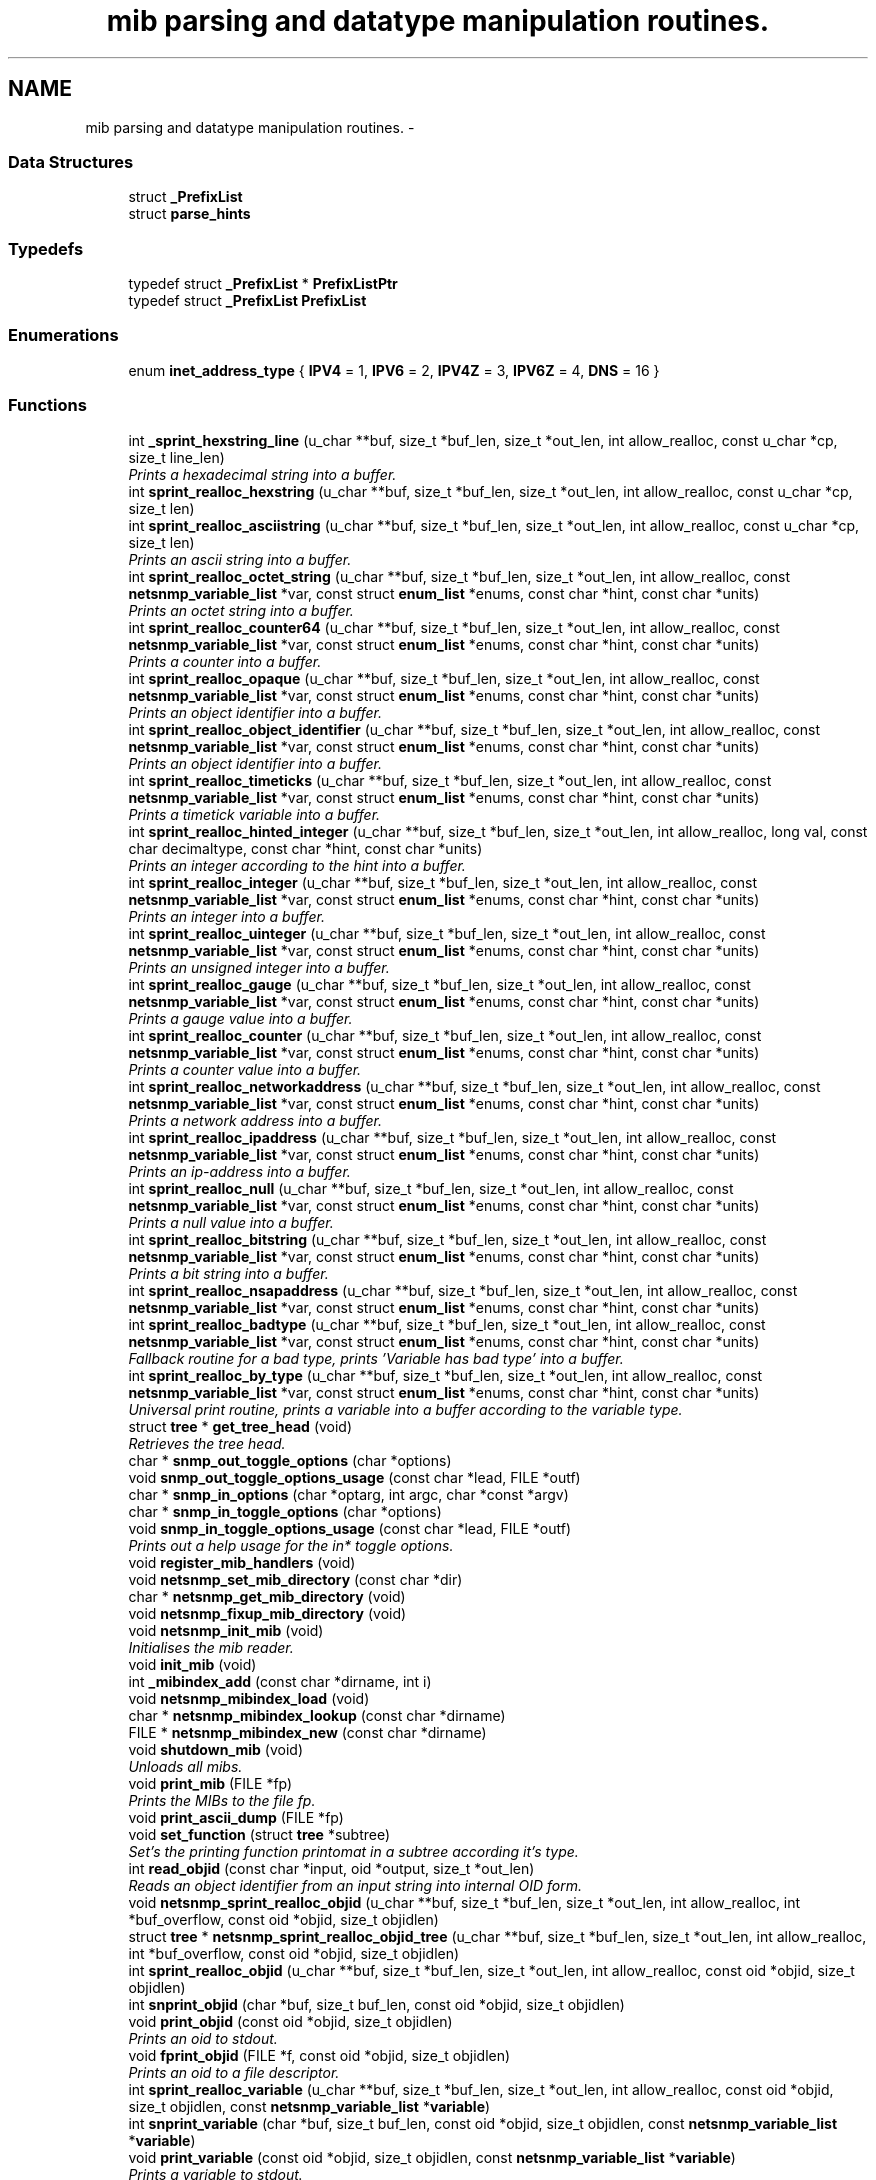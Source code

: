 .TH "mib parsing and datatype manipulation routines." 3 "Fri Mar 18 2011" "Version 5.5.1" "net-snmp" \" -*- nroff -*-
.ad l
.nh
.SH NAME
mib parsing and datatype manipulation routines. \- 
.SS "Data Structures"

.in +1c
.ti -1c
.RI "struct \fB_PrefixList\fP"
.br
.ti -1c
.RI "struct \fBparse_hints\fP"
.br
.in -1c
.SS "Typedefs"

.in +1c
.ti -1c
.RI "typedef struct \fB_PrefixList\fP * \fBPrefixListPtr\fP"
.br
.ti -1c
.RI "typedef struct \fB_PrefixList\fP \fBPrefixList\fP"
.br
.in -1c
.SS "Enumerations"

.in +1c
.ti -1c
.RI "enum \fBinet_address_type\fP { \fBIPV4\fP =  1, \fBIPV6\fP =  2, \fBIPV4Z\fP =  3, \fBIPV6Z\fP =  4, \fBDNS\fP =  16 }"
.br
.in -1c
.SS "Functions"

.in +1c
.ti -1c
.RI "int \fB_sprint_hexstring_line\fP (u_char **buf, size_t *buf_len, size_t *out_len, int allow_realloc, const u_char *cp, size_t line_len)"
.br
.RI "\fIPrints a hexadecimal string into a buffer. \fP"
.ti -1c
.RI "int \fBsprint_realloc_hexstring\fP (u_char **buf, size_t *buf_len, size_t *out_len, int allow_realloc, const u_char *cp, size_t len)"
.br
.ti -1c
.RI "int \fBsprint_realloc_asciistring\fP (u_char **buf, size_t *buf_len, size_t *out_len, int allow_realloc, const u_char *cp, size_t len)"
.br
.RI "\fIPrints an ascii string into a buffer. \fP"
.ti -1c
.RI "int \fBsprint_realloc_octet_string\fP (u_char **buf, size_t *buf_len, size_t *out_len, int allow_realloc, const \fBnetsnmp_variable_list\fP *var, const struct \fBenum_list\fP *enums, const char *hint, const char *units)"
.br
.RI "\fIPrints an octet string into a buffer. \fP"
.ti -1c
.RI "int \fBsprint_realloc_counter64\fP (u_char **buf, size_t *buf_len, size_t *out_len, int allow_realloc, const \fBnetsnmp_variable_list\fP *var, const struct \fBenum_list\fP *enums, const char *hint, const char *units)"
.br
.RI "\fIPrints a counter into a buffer. \fP"
.ti -1c
.RI "int \fBsprint_realloc_opaque\fP (u_char **buf, size_t *buf_len, size_t *out_len, int allow_realloc, const \fBnetsnmp_variable_list\fP *var, const struct \fBenum_list\fP *enums, const char *hint, const char *units)"
.br
.RI "\fIPrints an object identifier into a buffer. \fP"
.ti -1c
.RI "int \fBsprint_realloc_object_identifier\fP (u_char **buf, size_t *buf_len, size_t *out_len, int allow_realloc, const \fBnetsnmp_variable_list\fP *var, const struct \fBenum_list\fP *enums, const char *hint, const char *units)"
.br
.RI "\fIPrints an object identifier into a buffer. \fP"
.ti -1c
.RI "int \fBsprint_realloc_timeticks\fP (u_char **buf, size_t *buf_len, size_t *out_len, int allow_realloc, const \fBnetsnmp_variable_list\fP *var, const struct \fBenum_list\fP *enums, const char *hint, const char *units)"
.br
.RI "\fIPrints a timetick variable into a buffer. \fP"
.ti -1c
.RI "int \fBsprint_realloc_hinted_integer\fP (u_char **buf, size_t *buf_len, size_t *out_len, int allow_realloc, long val, const char decimaltype, const char *hint, const char *units)"
.br
.RI "\fIPrints an integer according to the hint into a buffer. \fP"
.ti -1c
.RI "int \fBsprint_realloc_integer\fP (u_char **buf, size_t *buf_len, size_t *out_len, int allow_realloc, const \fBnetsnmp_variable_list\fP *var, const struct \fBenum_list\fP *enums, const char *hint, const char *units)"
.br
.RI "\fIPrints an integer into a buffer. \fP"
.ti -1c
.RI "int \fBsprint_realloc_uinteger\fP (u_char **buf, size_t *buf_len, size_t *out_len, int allow_realloc, const \fBnetsnmp_variable_list\fP *var, const struct \fBenum_list\fP *enums, const char *hint, const char *units)"
.br
.RI "\fIPrints an unsigned integer into a buffer. \fP"
.ti -1c
.RI "int \fBsprint_realloc_gauge\fP (u_char **buf, size_t *buf_len, size_t *out_len, int allow_realloc, const \fBnetsnmp_variable_list\fP *var, const struct \fBenum_list\fP *enums, const char *hint, const char *units)"
.br
.RI "\fIPrints a gauge value into a buffer. \fP"
.ti -1c
.RI "int \fBsprint_realloc_counter\fP (u_char **buf, size_t *buf_len, size_t *out_len, int allow_realloc, const \fBnetsnmp_variable_list\fP *var, const struct \fBenum_list\fP *enums, const char *hint, const char *units)"
.br
.RI "\fIPrints a counter value into a buffer. \fP"
.ti -1c
.RI "int \fBsprint_realloc_networkaddress\fP (u_char **buf, size_t *buf_len, size_t *out_len, int allow_realloc, const \fBnetsnmp_variable_list\fP *var, const struct \fBenum_list\fP *enums, const char *hint, const char *units)"
.br
.RI "\fIPrints a network address into a buffer. \fP"
.ti -1c
.RI "int \fBsprint_realloc_ipaddress\fP (u_char **buf, size_t *buf_len, size_t *out_len, int allow_realloc, const \fBnetsnmp_variable_list\fP *var, const struct \fBenum_list\fP *enums, const char *hint, const char *units)"
.br
.RI "\fIPrints an ip-address into a buffer. \fP"
.ti -1c
.RI "int \fBsprint_realloc_null\fP (u_char **buf, size_t *buf_len, size_t *out_len, int allow_realloc, const \fBnetsnmp_variable_list\fP *var, const struct \fBenum_list\fP *enums, const char *hint, const char *units)"
.br
.RI "\fIPrints a null value into a buffer. \fP"
.ti -1c
.RI "int \fBsprint_realloc_bitstring\fP (u_char **buf, size_t *buf_len, size_t *out_len, int allow_realloc, const \fBnetsnmp_variable_list\fP *var, const struct \fBenum_list\fP *enums, const char *hint, const char *units)"
.br
.RI "\fIPrints a bit string into a buffer. \fP"
.ti -1c
.RI "int \fBsprint_realloc_nsapaddress\fP (u_char **buf, size_t *buf_len, size_t *out_len, int allow_realloc, const \fBnetsnmp_variable_list\fP *var, const struct \fBenum_list\fP *enums, const char *hint, const char *units)"
.br
.ti -1c
.RI "int \fBsprint_realloc_badtype\fP (u_char **buf, size_t *buf_len, size_t *out_len, int allow_realloc, const \fBnetsnmp_variable_list\fP *var, const struct \fBenum_list\fP *enums, const char *hint, const char *units)"
.br
.RI "\fIFallback routine for a bad type, prints 'Variable has bad type' into a buffer. \fP"
.ti -1c
.RI "int \fBsprint_realloc_by_type\fP (u_char **buf, size_t *buf_len, size_t *out_len, int allow_realloc, const \fBnetsnmp_variable_list\fP *var, const struct \fBenum_list\fP *enums, const char *hint, const char *units)"
.br
.RI "\fIUniversal print routine, prints a variable into a buffer according to the variable type. \fP"
.ti -1c
.RI "struct \fBtree\fP * \fBget_tree_head\fP (void)"
.br
.RI "\fIRetrieves the tree head. \fP"
.ti -1c
.RI "char * \fBsnmp_out_toggle_options\fP (char *options)"
.br
.ti -1c
.RI "void \fBsnmp_out_toggle_options_usage\fP (const char *lead, FILE *outf)"
.br
.ti -1c
.RI "char * \fBsnmp_in_options\fP (char *optarg, int argc, char *const *argv)"
.br
.ti -1c
.RI "char * \fBsnmp_in_toggle_options\fP (char *options)"
.br
.ti -1c
.RI "void \fBsnmp_in_toggle_options_usage\fP (const char *lead, FILE *outf)"
.br
.RI "\fIPrints out a help usage for the in* toggle options. \fP"
.ti -1c
.RI "void \fBregister_mib_handlers\fP (void)"
.br
.ti -1c
.RI "void \fBnetsnmp_set_mib_directory\fP (const char *dir)"
.br
.ti -1c
.RI "char * \fBnetsnmp_get_mib_directory\fP (void)"
.br
.ti -1c
.RI "void \fBnetsnmp_fixup_mib_directory\fP (void)"
.br
.ti -1c
.RI "void \fBnetsnmp_init_mib\fP (void)"
.br
.RI "\fIInitialises the mib reader. \fP"
.ti -1c
.RI "void \fBinit_mib\fP (void)"
.br
.ti -1c
.RI "int \fB_mibindex_add\fP (const char *dirname, int i)"
.br
.ti -1c
.RI "void \fBnetsnmp_mibindex_load\fP (void)"
.br
.ti -1c
.RI "char * \fBnetsnmp_mibindex_lookup\fP (const char *dirname)"
.br
.ti -1c
.RI "FILE * \fBnetsnmp_mibindex_new\fP (const char *dirname)"
.br
.ti -1c
.RI "void \fBshutdown_mib\fP (void)"
.br
.RI "\fIUnloads all mibs. \fP"
.ti -1c
.RI "void \fBprint_mib\fP (FILE *fp)"
.br
.RI "\fIPrints the MIBs to the file fp. \fP"
.ti -1c
.RI "void \fBprint_ascii_dump\fP (FILE *fp)"
.br
.ti -1c
.RI "void \fBset_function\fP (struct \fBtree\fP *subtree)"
.br
.RI "\fISet's the printing function printomat in a subtree according it's type. \fP"
.ti -1c
.RI "int \fBread_objid\fP (const char *input, oid *output, size_t *out_len)"
.br
.RI "\fIReads an object identifier from an input string into internal OID form. \fP"
.ti -1c
.RI "void \fBnetsnmp_sprint_realloc_objid\fP (u_char **buf, size_t *buf_len, size_t *out_len, int allow_realloc, int *buf_overflow, const oid *objid, size_t objidlen)"
.br
.ti -1c
.RI "struct \fBtree\fP * \fBnetsnmp_sprint_realloc_objid_tree\fP (u_char **buf, size_t *buf_len, size_t *out_len, int allow_realloc, int *buf_overflow, const oid *objid, size_t objidlen)"
.br
.ti -1c
.RI "int \fBsprint_realloc_objid\fP (u_char **buf, size_t *buf_len, size_t *out_len, int allow_realloc, const oid *objid, size_t objidlen)"
.br
.ti -1c
.RI "int \fBsnprint_objid\fP (char *buf, size_t buf_len, const oid *objid, size_t objidlen)"
.br
.ti -1c
.RI "void \fBprint_objid\fP (const oid *objid, size_t objidlen)"
.br
.RI "\fIPrints an oid to stdout. \fP"
.ti -1c
.RI "void \fBfprint_objid\fP (FILE *f, const oid *objid, size_t objidlen)"
.br
.RI "\fIPrints an oid to a file descriptor. \fP"
.ti -1c
.RI "int \fBsprint_realloc_variable\fP (u_char **buf, size_t *buf_len, size_t *out_len, int allow_realloc, const oid *objid, size_t objidlen, const \fBnetsnmp_variable_list\fP *\fBvariable\fP)"
.br
.ti -1c
.RI "int \fBsnprint_variable\fP (char *buf, size_t buf_len, const oid *objid, size_t objidlen, const \fBnetsnmp_variable_list\fP *\fBvariable\fP)"
.br
.ti -1c
.RI "void \fBprint_variable\fP (const oid *objid, size_t objidlen, const \fBnetsnmp_variable_list\fP *\fBvariable\fP)"
.br
.RI "\fIPrints a variable to stdout. \fP"
.ti -1c
.RI "void \fBfprint_variable\fP (FILE *f, const oid *objid, size_t objidlen, const \fBnetsnmp_variable_list\fP *\fBvariable\fP)"
.br
.RI "\fIPrints a variable to a file descriptor. \fP"
.ti -1c
.RI "int \fBsprint_realloc_value\fP (u_char **buf, size_t *buf_len, size_t *out_len, int allow_realloc, const oid *objid, size_t objidlen, const \fBnetsnmp_variable_list\fP *\fBvariable\fP)"
.br
.ti -1c
.RI "int \fBsnprint_value\fP (char *buf, size_t buf_len, const oid *objid, size_t objidlen, const \fBnetsnmp_variable_list\fP *\fBvariable\fP)"
.br
.ti -1c
.RI "void \fBprint_value\fP (const oid *objid, size_t objidlen, const \fBnetsnmp_variable_list\fP *\fBvariable\fP)"
.br
.ti -1c
.RI "void \fBfprint_value\fP (FILE *f, const oid *objid, size_t objidlen, const \fBnetsnmp_variable_list\fP *\fBvariable\fP)"
.br
.ti -1c
.RI "int \fBbuild_oid_segment\fP (\fBnetsnmp_variable_list\fP *var)"
.br
.RI "\fITakes the value in VAR and turns it into an OID segment in var->name. \fP"
.ti -1c
.RI "int \fBbuild_oid_noalloc\fP (oid *in, size_t in_len, size_t *out_len, oid *prefix, size_t prefix_len, \fBnetsnmp_variable_list\fP *indexes)"
.br
.ti -1c
.RI "int \fBbuild_oid\fP (oid **out, size_t *out_len, oid *prefix, size_t prefix_len, \fBnetsnmp_variable_list\fP *indexes)"
.br
.ti -1c
.RI "int \fBparse_oid_indexes\fP (oid *oidIndex, size_t oidLen, \fBnetsnmp_variable_list\fP *data)"
.br
.ti -1c
.RI "int \fBparse_one_oid_index\fP (oid **oidStart, size_t *oidLen, \fBnetsnmp_variable_list\fP *data, int complete)"
.br
.ti -1c
.RI "int \fBdump_realloc_oid_to_inetaddress\fP (const int addr_type, const oid *objid, size_t objidlen, u_char **buf, size_t *buf_len, size_t *out_len, int allow_realloc, char quotechar)"
.br
.ti -1c
.RI "int \fBdump_realloc_oid_to_string\fP (const oid *objid, size_t objidlen, u_char **buf, size_t *buf_len, size_t *out_len, int allow_realloc, char quotechar)"
.br
.ti -1c
.RI "struct \fBtree\fP * \fBget_tree\fP (const oid *objid, size_t objidlen, struct \fBtree\fP *subtree)"
.br
.ti -1c
.RI "void \fBprint_description\fP (oid *objid, size_t objidlen, int width)"
.br
.RI "\fIPrints on oid description on stdout. \fP"
.ti -1c
.RI "void \fBfprint_description\fP (FILE *f, oid *objid, size_t objidlen, int width)"
.br
.RI "\fIPrints on oid description into a file descriptor. \fP"
.ti -1c
.RI "int \fBsnprint_description\fP (char *buf, size_t buf_len, oid *objid, size_t objidlen, int width)"
.br
.ti -1c
.RI "int \fBsprint_realloc_description\fP (u_char **buf, size_t *buf_len, size_t *out_len, int allow_realloc, oid *objid, size_t objidlen, int width)"
.br
.ti -1c
.RI "int \fBget_module_node\fP (const char *fname, const char *\fBmodule\fP, oid *objid, size_t *objidlen)"
.br
.ti -1c
.RI "int \fBget_wild_node\fP (const char *name, oid *objid, size_t *objidlen)"
.br
.ti -1c
.RI "int \fBget_node\fP (const char *name, oid *objid, size_t *objidlen)"
.br
.ti -1c
.RI "void \fBclear_tree_flags\fP (register struct \fBtree\fP *tp)"
.br
.ti -1c
.RI "void \fBprint_oid_report\fP (FILE *fp)"
.br
.ti -1c
.RI "void \fBprint_oid_report_enable_labeledoid\fP (void)"
.br
.ti -1c
.RI "void \fBprint_oid_report_enable_oid\fP (void)"
.br
.ti -1c
.RI "void \fBprint_oid_report_enable_suffix\fP (void)"
.br
.ti -1c
.RI "void \fBprint_oid_report_enable_symbolic\fP (void)"
.br
.ti -1c
.RI "void \fBprint_oid_report_enable_mibchildoid\fP (void)"
.br
.ti -1c
.RI "char * \fBuptime_string\fP (u_long timeticks, char *buf)"
.br
.RI "\fIConverts timeticks to hours, minutes, seconds string. \fP"
.ti -1c
.RI "char * \fBuptime_string_n\fP (u_long timeticks, char *buf, size_t buflen)"
.br
.ti -1c
.RI "oid * \fBsnmp_parse_oid\fP (const char *argv, oid *root, size_t *rootlen)"
.br
.RI "\fIGiven a string, parses an oid out of it (if possible). \fP"
.ti -1c
.RI "const char * \fBparse_octet_hint\fP (const char *hint, const char *value, unsigned char **new_val, int *new_val_len)"
.br
.ti -1c
.RI "u_char \fBmib_to_asn_type\fP (int mib_type)"
.br
.ti -1c
.RI "int \fBnetsnmp_str2oid\fP (const char *S, oid *O, int L)"
.br
.RI "\fIConverts a string to its OID form. \fP"
.ti -1c
.RI "int \fBnetsnmp_oid2chars\fP (char *C, int L, const oid *O)"
.br
.RI "\fIConverts an OID to its character form. \fP"
.ti -1c
.RI "int \fBnetsnmp_oid2str\fP (char *S, int L, oid *O)"
.br
.RI "\fIConverts an OID to its string form. \fP"
.ti -1c
.RI "int \fBsnprint_by_type\fP (char *buf, size_t buf_len, \fBnetsnmp_variable_list\fP *var, const struct \fBenum_list\fP *enums, const char *hint, const char *units)"
.br
.ti -1c
.RI "int \fBsnprint_hexstring\fP (char *buf, size_t buf_len, const u_char *cp, size_t len)"
.br
.ti -1c
.RI "int \fBsnprint_asciistring\fP (char *buf, size_t buf_len, const u_char *cp, size_t len)"
.br
.ti -1c
.RI "int \fBsnprint_octet_string\fP (char *buf, size_t buf_len, const \fBnetsnmp_variable_list\fP *var, const struct \fBenum_list\fP *enums, const char *hint, const char *units)"
.br
.ti -1c
.RI "int \fBsnprint_opaque\fP (char *buf, size_t buf_len, const \fBnetsnmp_variable_list\fP *var, const struct \fBenum_list\fP *enums, const char *hint, const char *units)"
.br
.ti -1c
.RI "int \fBsnprint_object_identifier\fP (char *buf, size_t buf_len, const \fBnetsnmp_variable_list\fP *var, const struct \fBenum_list\fP *enums, const char *hint, const char *units)"
.br
.ti -1c
.RI "int \fBsnprint_timeticks\fP (char *buf, size_t buf_len, const \fBnetsnmp_variable_list\fP *var, const struct \fBenum_list\fP *enums, const char *hint, const char *units)"
.br
.ti -1c
.RI "int \fBsnprint_hinted_integer\fP (char *buf, size_t buf_len, long val, const char *hint, const char *units)"
.br
.ti -1c
.RI "int \fBsnprint_integer\fP (char *buf, size_t buf_len, const \fBnetsnmp_variable_list\fP *var, const struct \fBenum_list\fP *enums, const char *hint, const char *units)"
.br
.ti -1c
.RI "int \fBsnprint_uinteger\fP (char *buf, size_t buf_len, const \fBnetsnmp_variable_list\fP *var, const struct \fBenum_list\fP *enums, const char *hint, const char *units)"
.br
.ti -1c
.RI "int \fBsnprint_gauge\fP (char *buf, size_t buf_len, const \fBnetsnmp_variable_list\fP *var, const struct \fBenum_list\fP *enums, const char *hint, const char *units)"
.br
.ti -1c
.RI "int \fBsnprint_counter\fP (char *buf, size_t buf_len, const \fBnetsnmp_variable_list\fP *var, const struct \fBenum_list\fP *enums, const char *hint, const char *units)"
.br
.ti -1c
.RI "int \fBsnprint_networkaddress\fP (char *buf, size_t buf_len, const \fBnetsnmp_variable_list\fP *var, const struct \fBenum_list\fP *enums, const char *hint, const char *units)"
.br
.ti -1c
.RI "int \fBsnprint_ipaddress\fP (char *buf, size_t buf_len, const \fBnetsnmp_variable_list\fP *var, const struct \fBenum_list\fP *enums, const char *hint, const char *units)"
.br
.ti -1c
.RI "int \fBsnprint_null\fP (char *buf, size_t buf_len, const \fBnetsnmp_variable_list\fP *var, const struct \fBenum_list\fP *enums, const char *hint, const char *units)"
.br
.ti -1c
.RI "int \fBsnprint_bitstring\fP (char *buf, size_t buf_len, const \fBnetsnmp_variable_list\fP *var, const struct \fBenum_list\fP *enums, const char *hint, const char *units)"
.br
.ti -1c
.RI "int \fBsnprint_nsapaddress\fP (char *buf, size_t buf_len, const \fBnetsnmp_variable_list\fP *var, const struct \fBenum_list\fP *enums, const char *hint, const char *units)"
.br
.ti -1c
.RI "int \fBsnprint_counter64\fP (char *buf, size_t buf_len, const \fBnetsnmp_variable_list\fP *var, const struct \fBenum_list\fP *enums, const char *hint, const char *units)"
.br
.ti -1c
.RI "int \fBsnprint_badtype\fP (char *buf, size_t buf_len, const \fBnetsnmp_variable_list\fP *var, const struct \fBenum_list\fP *enums, const char *hint, const char *units)"
.br
.in -1c
.SS "Variables"

.in +1c
.ti -1c
.RI "struct \fBtree\fP * \fBtree_head\fP"
.br
.ti -1c
.RI "struct \fBtree\fP * \fBMib\fP"
.br
.ti -1c
.RI "oid \fBRFC1213_MIB\fP [] = { 1, 3, 6, 1, 2, 1 }"
.br
.ti -1c
.RI "\fBPrefixList\fP \fBmib_prefixes\fP []"
.br
.ti -1c
.RI "char ** \fB_mibindexes\fP = NULL"
.br
.in -1c
.SH "Function Documentation"
.PP 
.SS "int _sprint_hexstring_line (u_char **buf, size_t *buf_len, size_t *out_len, intallow_realloc, const u_char *cp, size_tline_len)"
.PP
Prints a hexadecimal string into a buffer. The characters pointed by *cp are encoded as hexadecimal string.
.PP
If allow_realloc is true the buffer will be (re)allocated to fit in the needed size. (Note: *buf may change due to this.)
.PP
\fBParameters:\fP
.RS 4
\fIbuf\fP address of the buffer to print to. 
.br
\fIbuf_len\fP address to an integer containing the size of buf. 
.br
\fIout_len\fP incremented by the number of characters printed. 
.br
\fIallow_realloc\fP if not zero reallocate the buffer to fit the needed size. 
.br
\fIcp\fP the array of characters to encode. 
.br
\fIline_len\fP the array length of cp.
.RE
.PP
\fBReturns:\fP
.RS 4
1 on success, or 0 on failure (out of memory, or buffer to small when not allowed to realloc.) 
.RE
.PP

.PP
Definition at line 292 of file mib.c.
.SS "int build_oid (oid **out, size_t *out_len, oid *prefix, size_tprefix_len, \fBnetsnmp_variable_list\fP *indexes)"
.PP
xxx-rks: should free previous value? 
.PP
Definition at line 3740 of file mib.c.
.SS "int build_oid_segment (\fBnetsnmp_variable_list\fP *var)"
.PP
Takes the value in VAR and turns it into an OID segment in var->name. \fBParameters:\fP
.RS 4
\fIvar\fP The variable.
.RE
.PP
\fBReturns:\fP
.RS 4
SNMPERR_SUCCESS or SNMPERR_GENERR 
.RE
.PP

.PP
Definition at line 3606 of file mib.c.
.SS "void fprint_description (FILE *f, oid *objid, size_tobjidlen, intwidth)"
.PP
Prints on oid description into a file descriptor. \fBParameters:\fP
.RS 4
\fIf\fP The file descriptor to print to. 
.br
\fIobjid\fP The object identifier. 
.br
\fIobjidlen\fP The object id length. 
.br
\fIwidth\fP Number of subidentifiers. 
.RE
.PP

.PP
Definition at line 4610 of file mib.c.
.SS "void fprint_objid (FILE *f, const oid *objid, size_tobjidlen)"
.PP
Prints an oid to a file descriptor. \fBParameters:\fP
.RS 4
\fIf\fP The file descriptor to print to. 
.br
\fIobjid\fP The oid to print 
.br
\fIobjidlen\fP The length of oidid. 
.RE
.PP

.PP
Definition at line 3329 of file mib.c.
.SS "void fprint_variable (FILE *f, const oid *objid, size_tobjidlen, const \fBnetsnmp_variable_list\fP *variable)"
.PP
Prints a variable to a file descriptor. \fBParameters:\fP
.RS 4
\fIf\fP The file descriptor to print to. 
.br
\fIobjid\fP The object id. 
.br
\fIobjidlen\fP The length of teh object id. 
.br
\fIvariable\fP The variable to print. 
.RE
.PP

.PP
Definition at line 3483 of file mib.c.
.SS "struct \fBtree\fP* get_tree_head (void)\fC [read]\fP"
.PP
Retrieves the tree head. \fBReturns:\fP
.RS 4
the tree head. 
.RE
.PP

.PP
Definition at line 2038 of file mib.c.
.SS "int get_wild_node (const char *name, oid *objid, size_t *objidlen)"\fBSee also:\fP
.RS 4
comments on find_best_tree_node for usage after first time. 
.RE
.PP

.PP
Definition at line 5649 of file mib.c.
.SS "void netsnmp_fixup_mib_directory (void)"
.PP
swap in the new value and repeat 
.PP
Definition at line 2503 of file mib.c.
.SS "char* netsnmp_get_mib_directory (void)"
.PP
Check if the environment variable is set
.PP
Not set use hard coded path 
.PP
Definition at line 2456 of file mib.c.
.SS "void netsnmp_init_mib (void)"
.PP
Initialises the mib reader. Library API routines concerned with MIB files and objects, and OIDs.
.PP
Reads in all settings from the environment. 
.PP
Definition at line 2550 of file mib.c.
.SS "int netsnmp_oid2chars (char *C, intL, const oid *O)"
.PP
Converts an OID to its character form. in example 5 . 1 . 2 . 3 . 4 . 5 = 12345
.PP
\fBParameters:\fP
.RS 4
\fIC\fP The character buffer. 
.br
\fIL\fP The length of the buffer. 
.br
\fIO\fP The oid.
.RE
.PP
\fBReturns:\fP
.RS 4
0 on Sucess, 1 on failure. 
.RE
.PP

.PP
length 
.PP
Definition at line 6436 of file mib.c.
.SS "int netsnmp_oid2str (char *S, intL, oid *O)"
.PP
Converts an OID to its string form. in example 5 . 'h' . 'e' . 'l' . 'l' . 'o' = 'hello\\0' (null terminated)
.PP
\fBParameters:\fP
.RS 4
\fIS\fP The character string buffer. 
.br
\fIL\fP The length of the string buffer. 
.br
\fIO\fP The oid.
.RE
.PP
\fBReturns:\fP
.RS 4
0 on Sucess, 1 on failure. 
.RE
.PP

.PP
Definition at line 6464 of file mib.c.
.SS "void netsnmp_set_mib_directory (const char *dir)"
.PP
New dir starts with '+', thus we add it.
.PP
If dir starts with '+' skip '+' it.
.PP
set_string calls strdup, so if we allocated memory, free it 
.PP
Definition at line 2401 of file mib.c.
.SS "int netsnmp_str2oid (const char *S, oid *O, intL)"
.PP
Converts a string to its OID form. in example 'hello' = 5 . 'h' . 'e' . 'l' . 'l' . 'o'
.PP
\fBParameters:\fP
.RS 4
\fIS\fP The string. 
.br
\fIO\fP The oid. 
.br
\fIL\fP The length of the oid.
.RE
.PP
\fBReturns:\fP
.RS 4
0 on Sucess, 1 on failure. 
.RE
.PP

.PP
Definition at line 6401 of file mib.c.
.SS "void print_description (oid *objid, size_tobjidlen, intwidth)"
.PP
Prints on oid description on stdout. \fBSee also:\fP
.RS 4
\fBfprint_description\fP 
.RE
.PP

.PP
Definition at line 4594 of file mib.c.
.SS "void print_mib (FILE *fp)"
.PP
Prints the MIBs to the file fp. \fBParameters:\fP
.RS 4
\fIfp\fP The file descriptor to print to. 
.RE
.PP

.PP
Definition at line 2907 of file mib.c.
.SS "void print_objid (const oid *objid, size_tobjidlen)"
.PP
Prints an oid to stdout. \fBParameters:\fP
.RS 4
\fIobjid\fP The oid to print 
.br
\fIobjidlen\fP The length of oidid. 
.RE
.PP

.PP
Definition at line 3315 of file mib.c.
.SS "void print_variable (const oid *objid, size_tobjidlen, const \fBnetsnmp_variable_list\fP *variable)"
.PP
Prints a variable to stdout. \fBParameters:\fP
.RS 4
\fIobjid\fP The object id. 
.br
\fIobjidlen\fP The length of teh object id. 
.br
\fIvariable\fP The variable to print. 
.RE
.PP

.PP
Definition at line 3467 of file mib.c.
.SS "int read_objid (const char *input, oid *output, size_t *out_len)"
.PP
Reads an object identifier from an input string into internal OID form. When called, out_len must hold the maximum length of the output array.
.PP
\fBParameters:\fP
.RS 4
\fIinput\fP the input string. 
.br
\fIoutput\fP the oid wirte. 
.br
\fIout_len\fP number of subid's in output.
.RE
.PP
\fBReturns:\fP
.RS 4
1 if successful.
.RE
.PP
If an error occurs, this function returns 0 and MAY set snmp_errno. snmp_errno is NOT set if SET_SNMP_ERROR evaluates to nothing. This can make multi-threaded use a tiny bit more robust. 
.PP
Definition at line 3005 of file mib.c.
.SS "void set_function (struct \fBtree\fP *subtree)"
.PP
Set's the printing function printomat in a subtree according it's type. \fBParameters:\fP
.RS 4
\fIsubtree\fP The subtree to set. 
.RE
.PP

.PP
Definition at line 2928 of file mib.c.
.SS "void shutdown_mib (void)"
.PP
Unloads all mibs. 
.PP
Definition at line 2873 of file mib.c.
.SS "void snmp_in_toggle_options_usage (const char *lead, FILE *outf)"
.PP
Prints out a help usage for the in* toggle options. \fBParameters:\fP
.RS 4
\fIlead\fP The lead to print for every line. 
.br
\fIoutf\fP The file descriptor to write to. 
.RE
.PP

.PP
Definition at line 2311 of file mib.c.
.SS "oid* snmp_parse_oid (const char *argv, oid *root, size_t *rootlen)"
.PP
Given a string, parses an oid out of it (if possible). It will try to parse it based on predetermined configuration if present or by every method possible otherwise. If a suffix has been registered using NETSNMP_DS_LIB_OIDSUFFIX, it will be appended to the input string before processing.
.PP
\fBParameters:\fP
.RS 4
\fIargv\fP The OID to string parse 
.br
\fIroot\fP An OID array where the results are stored. 
.br
\fIrootlen\fP The max length of the array going in and the data length coming out.
.RE
.PP
\fBReturns:\fP
.RS 4
The root oid pointer if successful, or NULL otherwise. 
.RE
.PP

.PP
Definition at line 6007 of file mib.c.
.SS "int sprint_realloc_asciistring (u_char **buf, size_t *buf_len, size_t *out_len, intallow_realloc, const u_char *cp, size_tlen)"
.PP
Prints an ascii string into a buffer. The characters pointed by *cp are encoded as an ascii string.
.PP
If allow_realloc is true the buffer will be (re)allocated to fit in the needed size. (Note: *buf may change due to this.)
.PP
\fBParameters:\fP
.RS 4
\fIbuf\fP address of the buffer to print to. 
.br
\fIbuf_len\fP address to an integer containing the size of buf. 
.br
\fIout_len\fP incremented by the number of characters printed. 
.br
\fIallow_realloc\fP if not zero reallocate the buffer to fit the needed size. 
.br
\fIcp\fP the array of characters to encode. 
.br
\fIlen\fP the array length of cp.
.RE
.PP
\fBReturns:\fP
.RS 4
1 on success, or 0 on failure (out of memory, or buffer to small when not allowed to realloc.) 
.RE
.PP

.PP
Definition at line 388 of file mib.c.
.SS "int sprint_realloc_badtype (u_char **buf, size_t *buf_len, size_t *out_len, intallow_realloc, const \fBnetsnmp_variable_list\fP *var, const struct \fBenum_list\fP *enums, const char *hint, const char *units)"
.PP
Fallback routine for a bad type, prints 'Variable has bad type' into a buffer. If allow_realloc is true the buffer will be (re)allocated to fit in the needed size. (Note: *buf may change due to this.)
.PP
\fBParameters:\fP
.RS 4
\fIbuf\fP Address of the buffer to print to. 
.br
\fIbuf_len\fP Address to an integer containing the size of buf. 
.br
\fIout_len\fP Incremented by the number of characters printed. 
.br
\fIallow_realloc\fP if not zero reallocate the buffer to fit the needed size. 
.br
\fIvar\fP The variable to encode. 
.br
\fIenums\fP The enumeration ff this variable is enumerated. may be NULL. 
.br
\fIhint\fP Contents of the DISPLAY-HINT clause of the MIB. See RFC 1903 Section 3.1 for details. may be NULL. 
.br
\fIunits\fP Contents of the UNITS clause of the MIB. may be NULL.
.RE
.PP
\fBReturns:\fP
.RS 4
1 on success, or 0 on failure (out of memory, or buffer to small when not allowed to realloc.) 
.RE
.PP

.PP
Definition at line 1923 of file mib.c.
.SS "int sprint_realloc_bitstring (u_char **buf, size_t *buf_len, size_t *out_len, intallow_realloc, const \fBnetsnmp_variable_list\fP *var, const struct \fBenum_list\fP *enums, const char *hint, const char *units)"
.PP
Prints a bit string into a buffer. If allow_realloc is true the buffer will be (re)allocated to fit in the needed size. (Note: *buf may change due to this.)
.PP
\fBParameters:\fP
.RS 4
\fIbuf\fP Address of the buffer to print to. 
.br
\fIbuf_len\fP Address to an integer containing the size of buf. 
.br
\fIout_len\fP Incremented by the number of characters printed. 
.br
\fIallow_realloc\fP if not zero reallocate the buffer to fit the needed size. 
.br
\fIvar\fP The variable to encode. 
.br
\fIenums\fP The enumeration ff this variable is enumerated. may be NULL. 
.br
\fIhint\fP Contents of the DISPLAY-HINT clause of the MIB. See RFC 1903 Section 3.1 for details. may be NULL. 
.br
\fIunits\fP Contents of the UNITS clause of the MIB. may be NULL.
.RE
.PP
\fBReturns:\fP
.RS 4
1 on success, or 0 on failure (out of memory, or buffer to small when not allowed to realloc.) 
.RE
.PP

.PP
Definition at line 1784 of file mib.c.
.SS "int sprint_realloc_by_type (u_char **buf, size_t *buf_len, size_t *out_len, intallow_realloc, const \fBnetsnmp_variable_list\fP *var, const struct \fBenum_list\fP *enums, const char *hint, const char *units)"
.PP
Universal print routine, prints a variable into a buffer according to the variable type. If allow_realloc is true the buffer will be (re)allocated to fit in the needed size. (Note: *buf may change due to this.)
.PP
\fBParameters:\fP
.RS 4
\fIbuf\fP Address of the buffer to print to. 
.br
\fIbuf_len\fP Address to an integer containing the size of buf. 
.br
\fIout_len\fP Incremented by the number of characters printed. 
.br
\fIallow_realloc\fP if not zero reallocate the buffer to fit the needed size. 
.br
\fIvar\fP The variable to encode. 
.br
\fIenums\fP The enumeration ff this variable is enumerated. may be NULL. 
.br
\fIhint\fP Contents of the DISPLAY-HINT clause of the MIB. See RFC 1903 Section 3.1 for details. may be NULL. 
.br
\fIunits\fP Contents of the UNITS clause of the MIB. may be NULL.
.RE
.PP
\fBReturns:\fP
.RS 4
1 on success, or 0 on failure (out of memory, or buffer to small when not allowed to realloc.) 
.RE
.PP

.PP
Definition at line 1958 of file mib.c.
.SS "int sprint_realloc_counter (u_char **buf, size_t *buf_len, size_t *out_len, intallow_realloc, const \fBnetsnmp_variable_list\fP *var, const struct \fBenum_list\fP *enums, const char *hint, const char *units)"
.PP
Prints a counter value into a buffer. If allow_realloc is true the buffer will be (re)allocated to fit in the needed size. (Note: *buf may change due to this.)
.PP
\fBParameters:\fP
.RS 4
\fIbuf\fP Address of the buffer to print to. 
.br
\fIbuf_len\fP Address to an integer containing the size of buf. 
.br
\fIout_len\fP Incremented by the number of characters printed. 
.br
\fIallow_realloc\fP if not zero reallocate the buffer to fit the needed size. 
.br
\fIvar\fP The variable to encode. 
.br
\fIenums\fP The enumeration ff this variable is enumerated. may be NULL. 
.br
\fIhint\fP Contents of the DISPLAY-HINT clause of the MIB. See RFC 1903 Section 3.1 for details. may be NULL. 
.br
\fIunits\fP Contents of the UNITS clause of the MIB. may be NULL.
.RE
.PP
\fBReturns:\fP
.RS 4
1 on success, or 0 on failure (out of memory, or buffer to small when not allowed to realloc.) 
.RE
.PP

.PP
Definition at line 1551 of file mib.c.
.SS "int sprint_realloc_counter64 (u_char **buf, size_t *buf_len, size_t *out_len, intallow_realloc, const \fBnetsnmp_variable_list\fP *var, const struct \fBenum_list\fP *enums, const char *hint, const char *units)"
.PP
Prints a counter into a buffer. The variable var is encoded as a counter value.
.PP
If allow_realloc is true the buffer will be (re)allocated to fit in the needed size. (Note: *buf may change due to this.)
.PP
\fBParameters:\fP
.RS 4
\fIbuf\fP Address of the buffer to print to. 
.br
\fIbuf_len\fP Address to an integer containing the size of buf. 
.br
\fIout_len\fP Incremented by the number of characters printed. 
.br
\fIallow_realloc\fP if not zero reallocate the buffer to fit the needed size. 
.br
\fIvar\fP The variable to encode. 
.br
\fIenums\fP The enumeration ff this variable is enumerated. may be NULL. 
.br
\fIhint\fP Contents of the DISPLAY-HINT clause of the MIB. See RFC 1903 Section 3.1 for details. may be NULL. 
.br
\fIunits\fP Contents of the UNITS clause of the MIB. may be NULL.
.RE
.PP
\fBReturns:\fP
.RS 4
1 on success, or 0 on failure (out of memory, or buffer to small when not allowed to realloc.) 
.RE
.PP

.PP
Definition at line 867 of file mib.c.
.SS "int sprint_realloc_gauge (u_char **buf, size_t *buf_len, size_t *out_len, intallow_realloc, const \fBnetsnmp_variable_list\fP *var, const struct \fBenum_list\fP *enums, const char *hint, const char *units)"
.PP
Prints a gauge value into a buffer. If allow_realloc is true the buffer will be (re)allocated to fit in the needed size. (Note: *buf may change due to this.)
.PP
\fBParameters:\fP
.RS 4
\fIbuf\fP Address of the buffer to print to. 
.br
\fIbuf_len\fP Address to an integer containing the size of buf. 
.br
\fIout_len\fP Incremented by the number of characters printed. 
.br
\fIallow_realloc\fP if not zero reallocate the buffer to fit the needed size. 
.br
\fIvar\fP The variable to encode. 
.br
\fIenums\fP The enumeration ff this variable is enumerated. may be NULL. 
.br
\fIhint\fP Contents of the DISPLAY-HINT clause of the MIB. See RFC 1903 Section 3.1 for details. may be NULL. 
.br
\fIunits\fP Contents of the UNITS clause of the MIB. may be NULL.
.RE
.PP
\fBReturns:\fP
.RS 4
1 on success, or 0 on failure (out of memory, or buffer to small when not allowed to realloc.) 
.RE
.PP

.PP
Definition at line 1478 of file mib.c.
.SS "int sprint_realloc_hinted_integer (u_char **buf, size_t *buf_len, size_t *out_len, intallow_realloc, longval, const chardecimaltype, const char *hint, const char *units)"
.PP
Prints an integer according to the hint into a buffer. If allow_realloc is true the buffer will be (re)allocated to fit in the needed size. (Note: *buf may change due to this.)
.PP
\fBParameters:\fP
.RS 4
\fIbuf\fP Address of the buffer to print to. 
.br
\fIbuf_len\fP Address to an integer containing the size of buf. 
.br
\fIout_len\fP Incremented by the number of characters printed. 
.br
\fIallow_realloc\fP if not zero reallocate the buffer to fit the needed size. 
.br
\fIval\fP The variable to encode. 
.br
\fIdecimaltype\fP The enumeration ff this variable is enumerated. may be NULL. 
.br
\fIhint\fP Contents of the DISPLAY-HINT clause of the MIB. See RFC 1903 Section 3.1 for details. may _NOT_ be NULL. 
.br
\fIunits\fP Contents of the UNITS clause of the MIB. may be NULL.
.RE
.PP
\fBReturns:\fP
.RS 4
1 on success, or 0 on failure (out of memory, or buffer to small when not allowed to realloc.) 
.RE
.PP

.PP
Definition at line 1204 of file mib.c.
.SS "int sprint_realloc_integer (u_char **buf, size_t *buf_len, size_t *out_len, intallow_realloc, const \fBnetsnmp_variable_list\fP *var, const struct \fBenum_list\fP *enums, const char *hint, const char *units)"
.PP
Prints an integer into a buffer. If allow_realloc is true the buffer will be (re)allocated to fit in the needed size. (Note: *buf may change due to this.)
.PP
\fBParameters:\fP
.RS 4
\fIbuf\fP Address of the buffer to print to. 
.br
\fIbuf_len\fP Address to an integer containing the size of buf. 
.br
\fIout_len\fP Incremented by the number of characters printed. 
.br
\fIallow_realloc\fP if not zero reallocate the buffer to fit the needed size. 
.br
\fIvar\fP The variable to encode. 
.br
\fIenums\fP The enumeration ff this variable is enumerated. may be NULL. 
.br
\fIhint\fP Contents of the DISPLAY-HINT clause of the MIB. See RFC 1903 Section 3.1 for details. may be NULL. 
.br
\fIunits\fP Contents of the UNITS clause of the MIB. may be NULL.
.RE
.PP
\fBReturns:\fP
.RS 4
1 on success, or 0 on failure (out of memory, or buffer to small when not allowed to realloc.) 
.RE
.PP

.PP
Definition at line 1278 of file mib.c.
.SS "int sprint_realloc_ipaddress (u_char **buf, size_t *buf_len, size_t *out_len, intallow_realloc, const \fBnetsnmp_variable_list\fP *var, const struct \fBenum_list\fP *enums, const char *hint, const char *units)"
.PP
Prints an ip-address into a buffer. If allow_realloc is true the buffer will be (re)allocated to fit in the needed size. (Note: *buf may change due to this.)
.PP
\fBParameters:\fP
.RS 4
\fIbuf\fP Address of the buffer to print to. 
.br
\fIbuf_len\fP Address to an integer containing the size of buf. 
.br
\fIout_len\fP Incremented by the number of characters printed. 
.br
\fIallow_realloc\fP if not zero reallocate the buffer to fit the needed size. 
.br
\fIvar\fP The variable to encode. 
.br
\fIenums\fP The enumeration ff this variable is enumerated. may be NULL. 
.br
\fIhint\fP Contents of the DISPLAY-HINT clause of the MIB. See RFC 1903 Section 3.1 for details. may be NULL. 
.br
\fIunits\fP Contents of the UNITS clause of the MIB. may be NULL.
.RE
.PP
\fBReturns:\fP
.RS 4
1 on success, or 0 on failure (out of memory, or buffer to small when not allowed to realloc.) 
.RE
.PP

.PP
Definition at line 1680 of file mib.c.
.SS "int sprint_realloc_networkaddress (u_char **buf, size_t *buf_len, size_t *out_len, intallow_realloc, const \fBnetsnmp_variable_list\fP *var, const struct \fBenum_list\fP *enums, const char *hint, const char *units)"
.PP
Prints a network address into a buffer. If allow_realloc is true the buffer will be (re)allocated to fit in the needed size. (Note: *buf may change due to this.)
.PP
\fBParameters:\fP
.RS 4
\fIbuf\fP Address of the buffer to print to. 
.br
\fIbuf_len\fP Address to an integer containing the size of buf. 
.br
\fIout_len\fP Incremented by the number of characters printed. 
.br
\fIallow_realloc\fP if not zero reallocate the buffer to fit the needed size. 
.br
\fIvar\fP The variable to encode. 
.br
\fIenums\fP The enumeration ff this variable is enumerated. may be NULL. 
.br
\fIhint\fP Contents of the DISPLAY-HINT clause of the MIB. See RFC 1903 Section 3.1 for details. may be NULL. 
.br
\fIunits\fP Contents of the UNITS clause of the MIB. may be NULL.
.RE
.PP
\fBReturns:\fP
.RS 4
1 on success, or 0 on failure (out of memory, or buffer to small when not allowed to realloc.) 
.RE
.PP

.PP
Definition at line 1614 of file mib.c.
.SS "int sprint_realloc_null (u_char **buf, size_t *buf_len, size_t *out_len, intallow_realloc, const \fBnetsnmp_variable_list\fP *var, const struct \fBenum_list\fP *enums, const char *hint, const char *units)"
.PP
Prints a null value into a buffer. If allow_realloc is true the buffer will be (re)allocated to fit in the needed size. (Note: *buf may change due to this.)
.PP
\fBParameters:\fP
.RS 4
\fIbuf\fP Address of the buffer to print to. 
.br
\fIbuf_len\fP Address to an integer containing the size of buf. 
.br
\fIout_len\fP Incremented by the number of characters printed. 
.br
\fIallow_realloc\fP if not zero reallocate the buffer to fit the needed size. 
.br
\fIvar\fP The variable to encode. 
.br
\fIenums\fP The enumeration ff this variable is enumerated. may be NULL. 
.br
\fIhint\fP Contents of the DISPLAY-HINT clause of the MIB. See RFC 1903 Section 3.1 for details. may be NULL. 
.br
\fIunits\fP Contents of the UNITS clause of the MIB. may be NULL.
.RE
.PP
\fBReturns:\fP
.RS 4
1 on success, or 0 on failure (out of memory, or buffer to small when not allowed to realloc.) 
.RE
.PP

.PP
Definition at line 1740 of file mib.c.
.SS "int sprint_realloc_object_identifier (u_char **buf, size_t *buf_len, size_t *out_len, intallow_realloc, const \fBnetsnmp_variable_list\fP *var, const struct \fBenum_list\fP *enums, const char *hint, const char *units)"
.PP
Prints an object identifier into a buffer. If allow_realloc is true the buffer will be (re)allocated to fit in the needed size. (Note: *buf may change due to this.)
.PP
\fBParameters:\fP
.RS 4
\fIbuf\fP Address of the buffer to print to. 
.br
\fIbuf_len\fP Address to an integer containing the size of buf. 
.br
\fIout_len\fP Incremented by the number of characters printed. 
.br
\fIallow_realloc\fP if not zero reallocate the buffer to fit the needed size. 
.br
\fIvar\fP The variable to encode. 
.br
\fIenums\fP The enumeration ff this variable is enumerated. may be NULL. 
.br
\fIhint\fP Contents of the DISPLAY-HINT clause of the MIB. See RFC 1903 Section 3.1 for details. may be NULL. 
.br
\fIunits\fP Contents of the UNITS clause of the MIB. may be NULL.
.RE
.PP
\fBReturns:\fP
.RS 4
1 on success, or 0 on failure (out of memory, or buffer to small when not allowed to realloc.) 
.RE
.PP

.PP
Definition at line 1060 of file mib.c.
.SS "int sprint_realloc_octet_string (u_char **buf, size_t *buf_len, size_t *out_len, intallow_realloc, const \fBnetsnmp_variable_list\fP *var, const struct \fBenum_list\fP *enums, const char *hint, const char *units)"
.PP
Prints an octet string into a buffer. The variable var is encoded as octet string.
.PP
If allow_realloc is true the buffer will be (re)allocated to fit in the needed size. (Note: *buf may change due to this.)
.PP
\fBParameters:\fP
.RS 4
\fIbuf\fP Address of the buffer to print to. 
.br
\fIbuf_len\fP Address to an integer containing the size of buf. 
.br
\fIout_len\fP Incremented by the number of characters printed. 
.br
\fIallow_realloc\fP if not zero reallocate the buffer to fit the needed size. 
.br
\fIvar\fP The variable to encode. 
.br
\fIenums\fP The enumeration ff this variable is enumerated. may be NULL. 
.br
\fIhint\fP Contents of the DISPLAY-HINT clause of the MIB. See RFC 1903 Section 3.1 for details. may be NULL. 
.br
\fIunits\fP Contents of the UNITS clause of the MIB. may be NULL.
.RE
.PP
\fBReturns:\fP
.RS 4
1 on success, or 0 on failure (out of memory, or buffer to small when not allowed to realloc.) 
.RE
.PP

.PP
Definition at line 448 of file mib.c.
.SS "int sprint_realloc_opaque (u_char **buf, size_t *buf_len, size_t *out_len, intallow_realloc, const \fBnetsnmp_variable_list\fP *var, const struct \fBenum_list\fP *enums, const char *hint, const char *units)"
.PP
Prints an object identifier into a buffer. If allow_realloc is true the buffer will be (re)allocated to fit in the needed size. (Note: *buf may change due to this.)
.PP
\fBParameters:\fP
.RS 4
\fIbuf\fP Address of the buffer to print to. 
.br
\fIbuf_len\fP Address to an integer containing the size of buf. 
.br
\fIout_len\fP Incremented by the number of characters printed. 
.br
\fIallow_realloc\fP if not zero reallocate the buffer to fit the needed size. 
.br
\fIvar\fP The variable to encode. 
.br
\fIenums\fP The enumeration ff this variable is enumerated. may be NULL. 
.br
\fIhint\fP Contents of the DISPLAY-HINT clause of the MIB. See RFC 1903 Section 3.1 for details. may be NULL. 
.br
\fIunits\fP Contents of the UNITS clause of the MIB. may be NULL.
.RE
.PP
\fBReturns:\fP
.RS 4
1 on success, or 0 on failure (out of memory, or buffer to small when not allowed to realloc.) 
.RE
.PP

.PP
Definition at line 970 of file mib.c.
.SS "int sprint_realloc_timeticks (u_char **buf, size_t *buf_len, size_t *out_len, intallow_realloc, const \fBnetsnmp_variable_list\fP *var, const struct \fBenum_list\fP *enums, const char *hint, const char *units)"
.PP
Prints a timetick variable into a buffer. If allow_realloc is true the buffer will be (re)allocated to fit in the needed size. (Note: *buf may change due to this.)
.PP
\fBParameters:\fP
.RS 4
\fIbuf\fP Address of the buffer to print to. 
.br
\fIbuf_len\fP Address to an integer containing the size of buf. 
.br
\fIout_len\fP Incremented by the number of characters printed. 
.br
\fIallow_realloc\fP if not zero reallocate the buffer to fit the needed size. 
.br
\fIvar\fP The variable to encode. 
.br
\fIenums\fP The enumeration ff this variable is enumerated. may be NULL. 
.br
\fIhint\fP Contents of the DISPLAY-HINT clause of the MIB. See RFC 1903 Section 3.1 for details. may be NULL. 
.br
\fIunits\fP Contents of the UNITS clause of the MIB. may be NULL.
.RE
.PP
\fBReturns:\fP
.RS 4
1 on success, or 0 on failure (out of memory, or buffer to small when not allowed to realloc.) 
.RE
.PP

.PP
Definition at line 1130 of file mib.c.
.SS "int sprint_realloc_uinteger (u_char **buf, size_t *buf_len, size_t *out_len, intallow_realloc, const \fBnetsnmp_variable_list\fP *var, const struct \fBenum_list\fP *enums, const char *hint, const char *units)"
.PP
Prints an unsigned integer into a buffer. If allow_realloc is true the buffer will be (re)allocated to fit in the needed size. (Note: *buf may change due to this.)
.PP
\fBParameters:\fP
.RS 4
\fIbuf\fP Address of the buffer to print to. 
.br
\fIbuf_len\fP Address to an integer containing the size of buf. 
.br
\fIout_len\fP Incremented by the number of characters printed. 
.br
\fIallow_realloc\fP if not zero reallocate the buffer to fit the needed size. 
.br
\fIvar\fP The variable to encode. 
.br
\fIenums\fP The enumeration ff this variable is enumerated. may be NULL. 
.br
\fIhint\fP Contents of the DISPLAY-HINT clause of the MIB. See RFC 1903 Section 3.1 for details. may be NULL. 
.br
\fIunits\fP Contents of the UNITS clause of the MIB. may be NULL.
.RE
.PP
\fBReturns:\fP
.RS 4
1 on success, or 0 on failure (out of memory, or buffer to small when not allowed to realloc.) 
.RE
.PP

.PP
Definition at line 1381 of file mib.c.
.SS "char* uptime_string (u_longtimeticks, char *buf)"
.PP
Converts timeticks to hours, minutes, seconds string. CMU compatible does not show centiseconds.
.PP
\fBParameters:\fP
.RS 4
\fItimeticks\fP The timeticks to convert. 
.br
\fIbuf\fP Buffer to write to, has to be at least 40 Bytes large.
.RE
.PP
\fBReturns:\fP
.RS 4
The buffer
.RE
.PP
\fBSee also:\fP
.RS 4
uptimeString 
.RE
.PP

.PP
Definition at line 5972 of file mib.c.
.SH "Variable Documentation"
.PP 
.SS "\fBPrefixList\fP mib_prefixes[]"\fBInitial value:\fP
.PP
.nf
 {
    {&Standard_Prefix[0]},      
    {'.iso.org.dod.internet.mgmt.mib-2'},
    {'.iso.org.dod.internet.experimental'},
    {'.iso.org.dod.internet.private'},
    {'.iso.org.dod.internet.snmpParties'},
    {'.iso.org.dod.internet.snmpSecrets'},
    {NULL, 0}                   
}
.fi
.PP
Definition at line 181 of file mib.c.
.SH "Author"
.PP 
Generated automatically by Doxygen for net-snmp from the source code.
